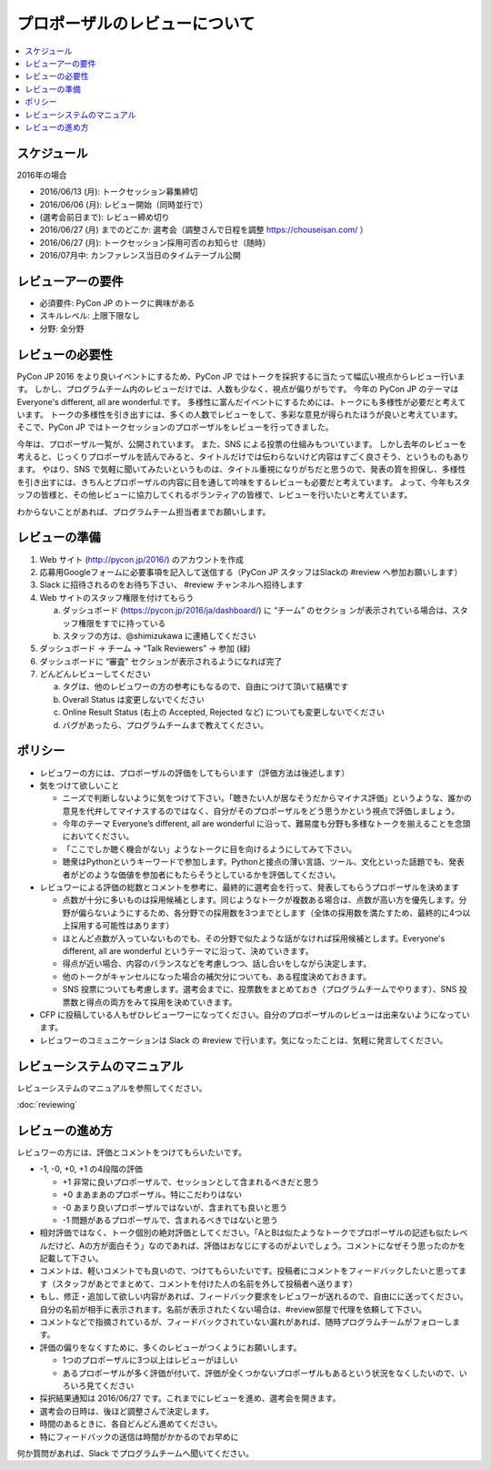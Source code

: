 ======================================================================
プロポーザルのレビューについて
======================================================================

.. contents::
   :local:

スケジュール
=========================

2016年の場合

* 2016/06/13 (月): トークセッション募集締切
* 2016/06/06 (月): レビュー開始（同時並行で）
* (選考会前日まで): レビュー締め切り
* 2016/06/27 (月) までのどこか: 選考会（調整さんで日程を調整 https://chouseisan.com/ ）
* 2016/06/27 (月): トークセッション採用可否のお知らせ（随時）
* 2016/07月中: カンファレンス当日のタイムテーブル公開

.. figure:: review-flow.*

レビューアーの要件
================================

* 必須要件: PyCon JP のトークに興味がある
* スキルレベル: 上限下限なし
* 分野: 全分野


レビューの必要性
================================

PyCon JP 2016 をより良いイベントにするため、PyCon JP ではトークを採択するに当たって幅広い視点からレビュー行います。
しかし、プログラムチーム内のレビューだけでは、人数も少なく、視点が偏りがちです。
今年の PyCon JP のテーマは Everyone's different, all are wonderful.です。
多様性に富んだイベントにするためには、トークにも多様性が必要だと考えています。
トークの多様性を引き出すには、多くの人数でレビューをして、多彩な意見が得られたほうが良いと考えています。
そこで、PyCon JP ではトークセッションのプロポーザルをレビューを行ってきました。

今年は、プロポーザル一覧が、公開されています。
また、SNS による投票の仕組みもついています。
しかし去年のレビューを考えると、じっくりプロポーザルを読んでみると、タイトルだけでは伝わらないけど内容はすごく良さそう、というものもあります。
やはり、SNS で気軽に聞いてみたいというものは、タイトル重視になりがちだと思うので、発表の質を担保し、多様性を引き出すには、きちんとプロポーザルの内容に目を通して吟味をするレビューも必要だと考えています。
よって、今年もスタッフの皆様と、その他レビューに協力してくれるボランティアの皆様で、レビューを行いたいと考えています。

わからないことがあれば、プログラムチーム担当者までお願いします。

レビューの準備
======================

1. Web サイト (http://pycon.jp/2016/) のアカウントを作成
2. 応募用Googleフォームに必要事項を記入して送信する（PyCon JP スタッフはSlackの #review へ参加お願いします）
3. Slack に招待されるのをお待ち下さい、 #review チャンネルへ招待します
4. Web サイトのスタッフ権限を付けてもらう

   a. ダッシュボード (https://pycon.jp/2016/ja/dashboard/) に “チーム” のセクショ ンが表示されている場合は、スタッフ権限をすでに持っている
   b. スタッフの方は、@shimizukawa に連絡してください

5. ダッシュボード -> チーム -> “Talk Reviewers” -> 参加 (緑)
6. ダッシュボードに “審査” セクションが表示されるようになれば完了
7. どんどんレビューしてください

   a. タグは、他のレビュワーの方の参考にもなるので、自由につけて頂いて結構です
   b. Overall Status は変更しないでください
   c. Online Result Status (右上の Accepted, Rejected など) についても変更しないでください
   d. バグがあったら、プログラムチームまで教えてください。

ポリシー
=================
* レビュワーの方には、プロポーザルの評価をしてもらいます（評価方法は後述します）
* 気をつけて欲しいこと

  * ニーズで判断しないように気をつけて下さい。「聴きたい人が居なそうだからマイナス評価」というような、誰かの意見を代弁してマイナスするのではなく、自分がそのプロポーザルをどう思うかという視点で評価しましょう。
  * 今年のテーマ Everyone’s different, all are wonderful に沿って、難易度も分野も多様なトークを揃えることを念頭においてください。
  * 「ここでしか聴く機会がない」ようなトークに目を向けるようにしてみて下さい。
  * 聴衆はPythonというキーワードで参加します。Pythonと接点の薄い言語、ツール、文化といった話題でも、発表者がどのような価値を参加者にもたらそうとしているかを評価してください。
  
* レビュワーによる評価の総数とコメントを参考に、最終的に選考会を行って、発表してもらうプロポーザルを決めます

  * 点数が十分に多いものは採用候補とします。同じようなトークが複数ある場合は、点数が高い方を優先します。分野が偏らないようにするため、各分野での採用数を3つまでとします（全体の採用数を満たすため、最終的に4つ以上採用する可能性はあります）
  * ほとんど点数が入っていないものでも、その分野で似たような話がなければ採用候補とします。Everyone's different, all are wonderful というテーマに沿って、決めていきます。
  * 得点が近い場合、内容のバランスなどを考慮しつつ、話し合いをしながら決定します。
  * 他のトークがキャンセルになった場合の補欠分についても、ある程度決めておきます。
  * SNS 投票についても考慮します。選考会までに、投票数をまとめておき（プログラムチームでやります）、SNS 投票数と得点の両方をみて採用を決めていきます。

* CFP に投稿している人もぜひレビューワーになってください。自分のプロポーザルのレビューは出来ないようになっています。
* レビュワーのコミュニケーションは Slack の #review で行います。気になったことは、気軽に発言してください。

レビューシステムのマニュアル
==========================================================
レビューシステムのマニュアルを参照してください。

:doc:`reviewing`


レビューの進め方
====================================
レビュワーの方には、評価とコメントをつけてもらいたいです。

* -1, -0, +0, +1 の4段階の評価

  * +1 非常に良いプロポーザルで、セッションとして含まれるべきだと思う
  * +0 まあまあのプロポーザル。特にこだわりはない
  * -0 あまり良いプロポーザルではないが、含まれても良いと思う
  * -1 問題があるプロポーザルで、含まれるべきではないと思う

* 相対評価ではなく、トーク個別の絶対評価としてください。「AとBは似たようなトークでプロポーザルの記述も似たレベルだけど、Aの方が面白そう」なのであれば、評価はおなじにするのがよいでしょう。コメントになぜそう思ったのかを記載して下さい。
* コメントは、軽いコメントでも良いので、つけてもらいたいです。投稿者にコメントをフィードバックしたいと思ってます（スタッフがあとでまとめて、コメントを付けた人の名前を外して投稿者へ送ります）
* もし、修正・追加して欲しい内容があれば、フィードバック要求をレビュワーが送れるので、自由にに送ってください。自分の名前が相手に表示されます。名前が表示されたくない場合は、#review部屋で代理を依頼して下さい。
* コメントなどで指摘されているが、フィードバックされていない漏れがあれば、随時プログラムチームがフォローします。
* 評価の偏りをなくすために、多くのレビューがつくようにお願いします。

  * 1つのプロポーザルに3つ以上はレビューがほしい
  * あるプロポーザルが多く評価が付いて、評価が全くつかないプロポーザルもあるという状況をなくしたいので、いろいろ見てください

* 採択結果通知は 2016/06/27 です。これまでにレビューを進め、選考会を開きます。
* 選考会の日時は、後ほど調整さんで決定します。
* 時間のあるときに、各自どんどん進めてください。
* 特にフィードバックの送信は時間がかかるのでお早めに

何か質問があれば、Slack でプログラムチームへ聞いてください。
